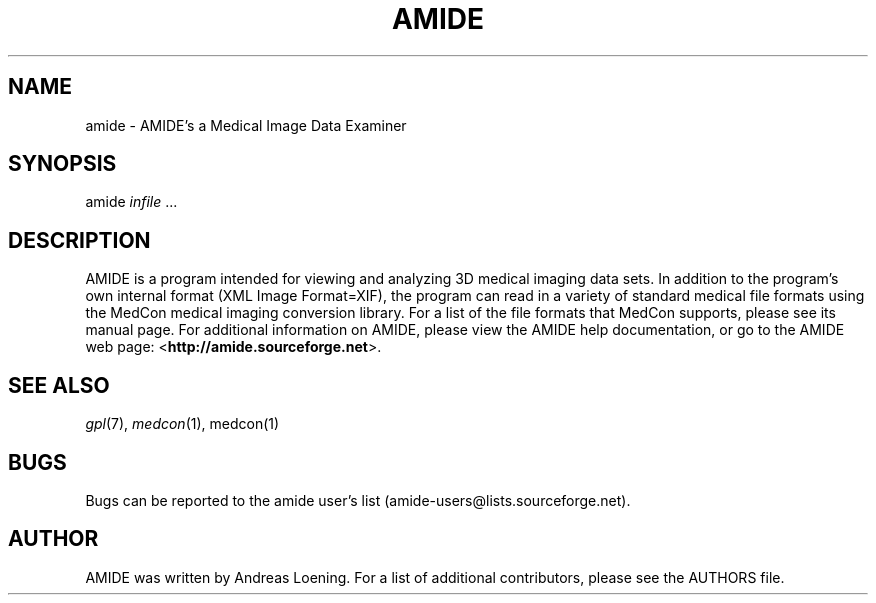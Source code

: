 .IX Title "AMIDE"
.TH AMIDE "2006-02-21" "amide-0.8.15" 
.SH "NAME"
amide \- AMIDE's a Medical Image Data Examiner
.SH "SYNOPSIS"
.IX Header "SYNOPSIS"
amide \fIinfile\fR ...
.SH "DESCRIPTION"
.IX Header "DESCRIPTION"
AMIDE is a program intended for viewing and analyzing 3D medical imaging data sets.  In addition to the program's own internal format (XML Image Format=XIF), the program can read in a variety of standard medical file formats using the MedCon medical imaging conversion library.  For a list of the file formats that MedCon supports, please see its manual page.  For additional information on AMIDE, please view the AMIDE help documentation, or go to the AMIDE web page: <\fBhttp://amide.sourceforge.net\fR>.
.SH "SEE ALSO"
.IX Header "SEE ALSO"
\&\fIgpl\fR\|(7), \&\fImedcon\fR\|(1), \fxmedcon\fR\|(1)
.SH "BUGS"
.IX Header "BUGS"
Bugs can be reported to the amide user's list (amide-users@lists.sourceforge.net).
.SH "AUTHOR"
.IX Header "AUTHOR"
AMIDE was written by Andreas Loening. For a list of additional contributors, please see the AUTHORS file.
